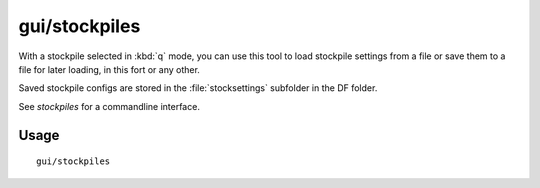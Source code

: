 gui/stockpiles
==============

.. dfhack-tool::
    :summary: Import and export stockpile settings.
    :tags: untested fort design stockpiles

With a stockpile selected in :kbd:`q` mode, you can use this tool to load
stockpile settings from a file or save them to a file for later loading, in
this fort or any other.

Saved stockpile configs are stored in the :file:`stocksettings` subfolder in
the DF folder.

See `stockpiles` for a commandline interface.

Usage
-----

::

    gui/stockpiles
